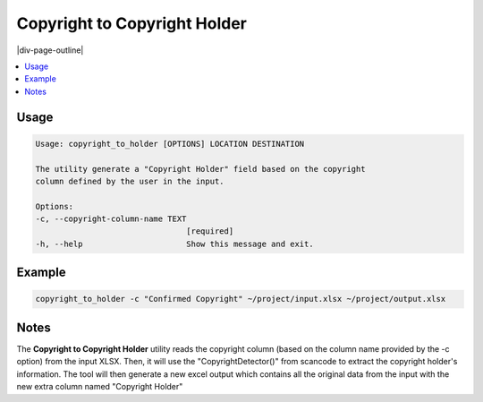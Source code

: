 .. _copyright_to_copyright_holder:

=============================
Copyright to Copyright Holder
=============================

|div-page-outline|

.. contents:: :local:
    :depth: 7



Usage
=====

.. code-block::

    Usage: copyright_to_holder [OPTIONS] LOCATION DESTINATION

    The utility generate a "Copyright Holder" field based on the copyright
    column defined by the user in the input.

    Options:
    -c, --copyright-column-name TEXT
                                    [required]
    -h, --help                      Show this message and exit.

Example
=======

.. code-block::

   copyright_to_holder -c "Confirmed Copyright" ~/project/input.xlsx ~/project/output.xlsx

Notes
=====
The **Copyright to Copyright Holder** utility reads the copyright column
(based on the column name provided by the -c option) from the input XLSX.
Then, it will use the "CopyrightDetector()" from scancode to extract the
copyright holder's information. The tool will then generate a new excel
output which contains all the original data from the input with the new
extra column named "Copyright Holder"
